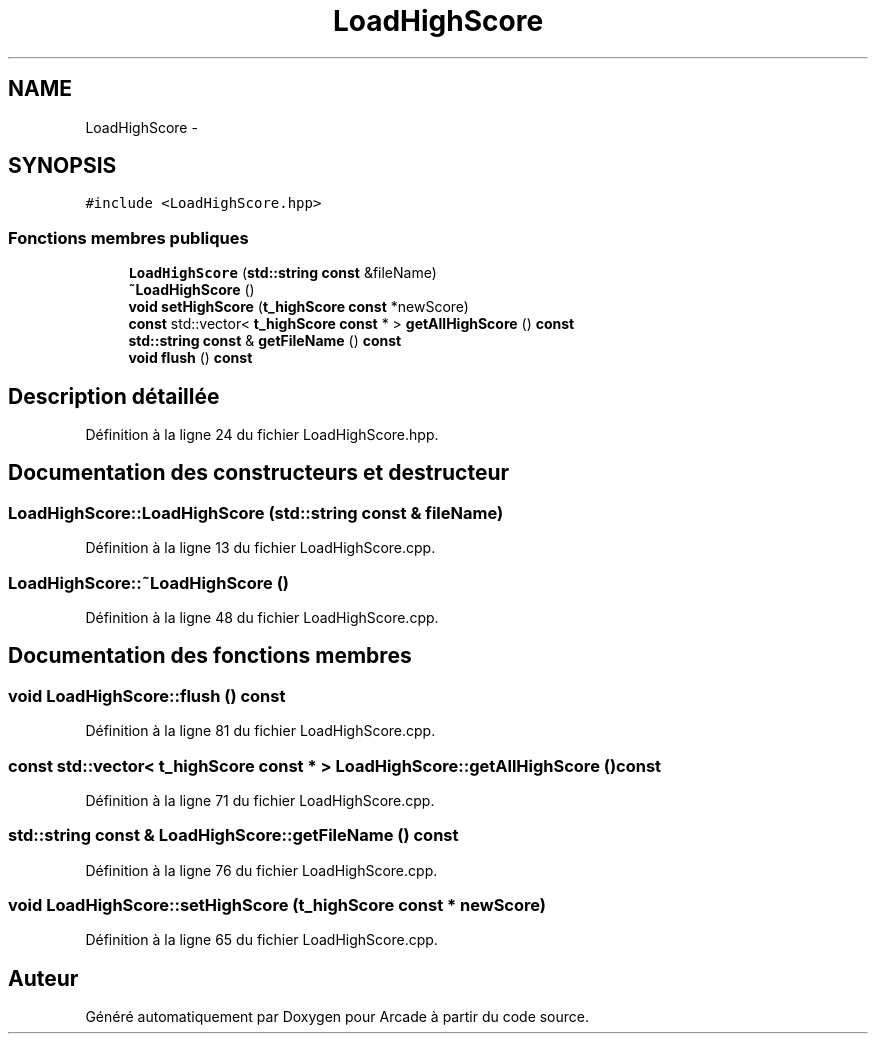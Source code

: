 .TH "LoadHighScore" 3 "Jeudi 31 Mars 2016" "Version 1" "Arcade" \" -*- nroff -*-
.ad l
.nh
.SH NAME
LoadHighScore \- 
.SH SYNOPSIS
.br
.PP
.PP
\fC#include <LoadHighScore\&.hpp>\fP
.SS "Fonctions membres publiques"

.in +1c
.ti -1c
.RI "\fBLoadHighScore\fP (\fBstd::string\fP \fBconst\fP &fileName)"
.br
.ti -1c
.RI "\fB~LoadHighScore\fP ()"
.br
.ti -1c
.RI "\fBvoid\fP \fBsetHighScore\fP (\fBt_highScore\fP \fBconst\fP *newScore)"
.br
.ti -1c
.RI "\fBconst\fP std::vector< \fBt_highScore\fP \fBconst\fP * > \fBgetAllHighScore\fP () \fBconst\fP "
.br
.ti -1c
.RI "\fBstd::string\fP \fBconst\fP & \fBgetFileName\fP () \fBconst\fP "
.br
.ti -1c
.RI "\fBvoid\fP \fBflush\fP () \fBconst\fP "
.br
.in -1c
.SH "Description détaillée"
.PP 
Définition à la ligne 24 du fichier LoadHighScore\&.hpp\&.
.SH "Documentation des constructeurs et destructeur"
.PP 
.SS "LoadHighScore::LoadHighScore (\fBstd::string\fP \fBconst\fP & fileName)"

.PP
Définition à la ligne 13 du fichier LoadHighScore\&.cpp\&.
.SS "LoadHighScore::~LoadHighScore ()"

.PP
Définition à la ligne 48 du fichier LoadHighScore\&.cpp\&.
.SH "Documentation des fonctions membres"
.PP 
.SS "\fBvoid\fP LoadHighScore::flush () const"

.PP
Définition à la ligne 81 du fichier LoadHighScore\&.cpp\&.
.SS "\fBconst\fP std::vector< \fBt_highScore\fP \fBconst\fP * > LoadHighScore::getAllHighScore () const"

.PP
Définition à la ligne 71 du fichier LoadHighScore\&.cpp\&.
.SS "\fBstd::string\fP \fBconst\fP & LoadHighScore::getFileName () const"

.PP
Définition à la ligne 76 du fichier LoadHighScore\&.cpp\&.
.SS "\fBvoid\fP LoadHighScore::setHighScore (\fBt_highScore\fP \fBconst\fP * newScore)"

.PP
Définition à la ligne 65 du fichier LoadHighScore\&.cpp\&.

.SH "Auteur"
.PP 
Généré automatiquement par Doxygen pour Arcade à partir du code source\&.
